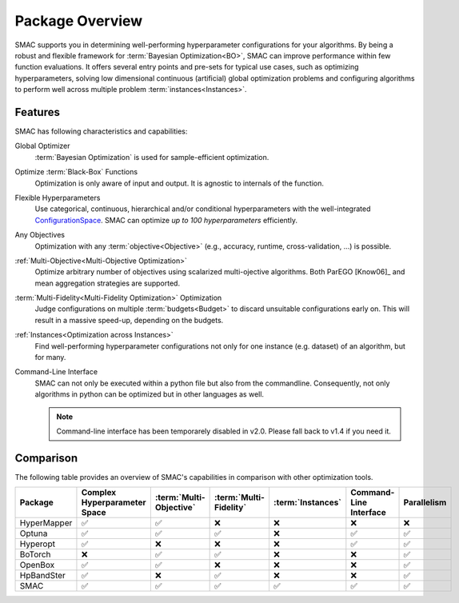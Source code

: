 Package Overview 
================

SMAC supports you in determining well-performing hyperparameter configurations for your algorithms. By being a robust 
and flexible framework for :term:`Bayesian Optimization<BO>`, SMAC can improve performance within few function 
evaluations. It offers several entry points and pre-sets for typical use cases, such as optimizing
hyperparameters, solving low dimensional continuous (artificial) global optimization problems and configuring algorithms 
to perform well across multiple problem :term:`instances<Instances>`.


Features
--------

SMAC has following characteristics and capabilities:

Global Optimizer
    :term:`Bayesian Optimization` is used for sample-efficient optimization.

Optimize :term:`Black-Box` Functions
    Optimization is only aware of input and output. It is agnostic to internals of the function.

Flexible Hyperparameters
    Use categorical, continuous, hierarchical and/or conditional hyperparameters with the well-integrated
    `ConfigurationSpace <https://automl.github.io/ConfigSpace>`_. SMAC can optimize *up to 100 hyperparameters*
    efficiently.

Any Objectives
    Optimization with any :term:`objective<Objective>` (e.g., accuracy, runtime, cross-validation, ...) is possible.

:ref:`Multi-Objective<Multi-Objective Optimization>`
    Optimize arbitrary number of objectives using scalarized multi-ojective algorithms. Both ParEGO [Know06]_ and 
    mean aggregation strategies are supported.

:term:`Multi-Fidelity<Multi-Fidelity Optimization>` Optimization
    Judge configurations on multiple :term:`budgets<Budget>` to discard unsuitable configurations
    early on. This will result in a massive speed-up, depending on the budgets.
    
:ref:`Instances<Optimization across Instances>`
    Find well-performing hyperparameter configurations not only for one instance (e.g. dataset) of
    an algorithm, but for many.
    
Command-Line Interface
    SMAC can not only be executed within a python file but also from the commandline. Consequently,
    not only algorithms in python can be optimized but in other languages as well.

    .. note ::

        Command-line interface has been temporarely disabled in v2.0. Please fall back to v1.4 if you need it.


Comparison
----------

The following table provides an overview of SMAC's capabilities in comparison with other optimization tools.

.. csv-table::
    :header: "Package", "Complex Hyperparameter Space", ":term:`Multi-Objective` ", ":term:`Multi-Fidelity`", ":term:`Instances`", "Command-Line Interface", "Parallelism"
    :widths: 10, 10, 10, 10, 10, 10, 10

    HyperMapper, ✅, ✅, ❌, ❌, ❌, ❌
    Optuna, ✅, ✅, ✅, ❌, ✅, ✅
    Hyperopt, ✅, ❌, ❌, ❌, ✅, ✅
    BoTorch, ❌, ✅, ✅, ❌, ❌, ✅
    OpenBox, ✅, ✅, ❌, ❌, ❌, ✅
    HpBandSter, ✅, ❌, ✅, ❌, ❌, ✅
    SMAC, ✅, ✅, ✅, ✅, ✅, ✅
